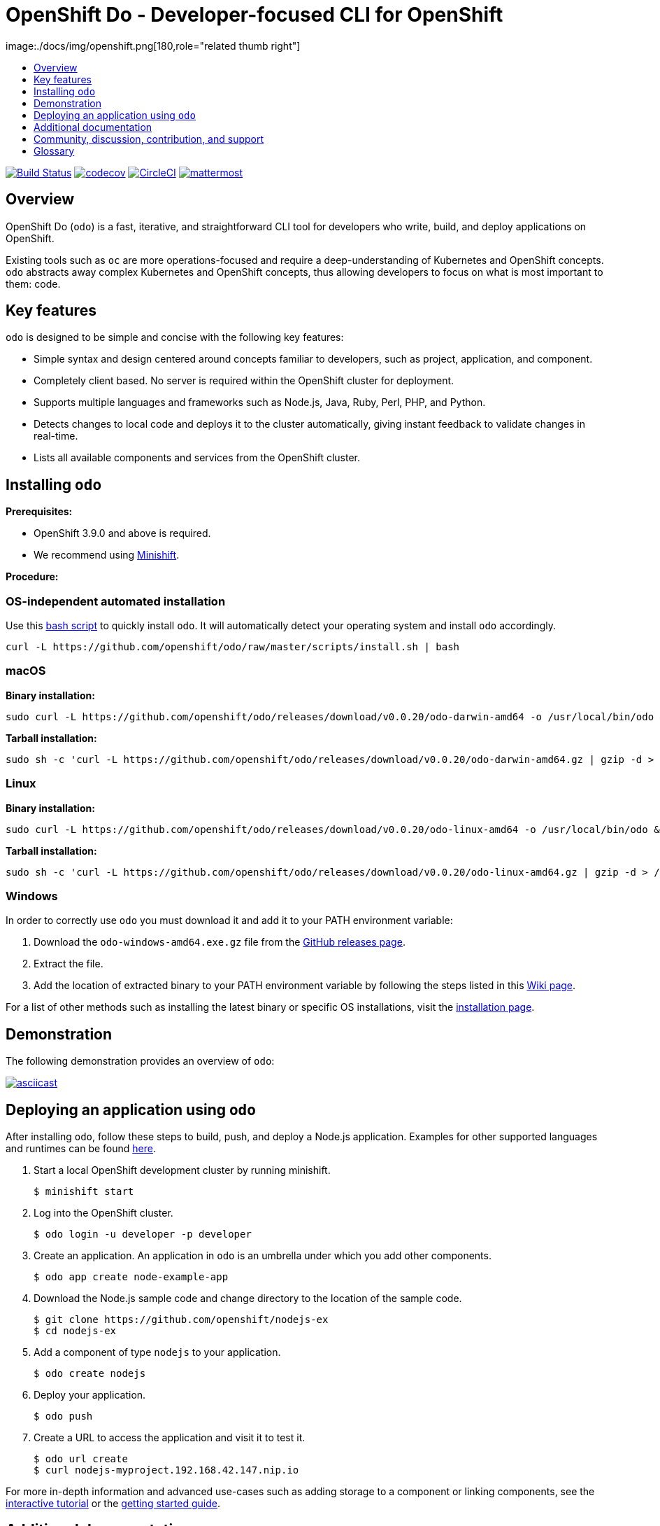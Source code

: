[id="readme"]

= OpenShift Do - Developer-focused CLI for OpenShift
image:./docs/img/openshift.png[180,role="related thumb right"]
:icons:
:toc: macro
:toc-title:
:toclevels: 1

toc::[]

https://travis-ci.org/openshift/odo[image:https://travis-ci.org/openshift/odo.svg?branch=master[Build
Status]]
https://codecov.io/gh/openshift/odo[image:https://codecov.io/gh/openshift/odo/branch/master/graph/badge.svg[codecov]]
https://circleci.com/gh/openshift/odo/tree/master[image:https://circleci.com/gh/openshift/odo/tree/master.svg?style=svg[CircleCI]]
https://chat.openshift.io/developers/channels/odo[image:/docs/img/mattermost.svg[mattermost]]


[[overview]]
== Overview

OpenShift Do (`odo`) is a fast, iterative, and straightforward CLI tool for developers who write, build, and deploy applications on OpenShift.

Existing tools such as `oc` are more operations-focused and require a deep-understanding of Kubernetes and OpenShift concepts. `odo` abstracts away complex Kubernetes and OpenShift concepts, thus allowing developers to focus on what is most important to them: code.

[[key-features]]
== Key features

`odo` is designed to be simple and concise with the following key features:

* Simple syntax and design centered around concepts familiar to developers, such as project, application, and component.
* Completely client based. No server is required within the OpenShift cluster for deployment.
* Supports multiple languages and frameworks such as Node.js, Java, Ruby, Perl, PHP, and Python.
* Detects changes to local code and deploys it to the cluster automatically, giving instant feedback to validate changes in real-time.
* Lists all available components and services from the OpenShift cluster.

[[installing-odo]]
== Installing `odo`

*Prerequisites:*

* OpenShift 3.9.0 and above is required.
* We recommend using https://github.com/minishift/minishift[Minishift].

*Procedure:*

=== OS-independent automated installation

Use this link:./scripts/install.sh[bash script] to quickly install `odo`. It will automatically detect your operating system and install `odo` accordingly.

[source,sh]
----
curl -L https://github.com/openshift/odo/raw/master/scripts/install.sh | bash
----

=== macOS

*Binary installation:*

[source,sh]
----
sudo curl -L https://github.com/openshift/odo/releases/download/v0.0.20/odo-darwin-amd64 -o /usr/local/bin/odo && sudo chmod +x /usr/local/bin/odo
----

*Tarball installation:*

[source,sh]
----
sudo sh -c 'curl -L https://github.com/openshift/odo/releases/download/v0.0.20/odo-darwin-amd64.gz | gzip -d > /usr/local/bin/odo; chmod +x /usr/local/bin/odo'
----

=== Linux

*Binary installation:*

[source,sh]
----
sudo curl -L https://github.com/openshift/odo/releases/download/v0.0.20/odo-linux-amd64 -o /usr/local/bin/odo && sudo chmod +x /usr/local/bin/odo
----

*Tarball installation:*

[source,sh]
----
sudo sh -c 'curl -L https://github.com/openshift/odo/releases/download/v0.0.20/odo-linux-amd64.gz | gzip -d > /usr/local/bin/odo; chmod +x /usr/local/bin/odo'
----

=== Windows

In order to correctly use `odo` you must download it and add it
to your PATH environment variable:

. Download the `odo-windows-amd64.exe.gz` file from the
https://github.com/openshift/odo/releases[GitHub releases page].
. Extract the file.
. Add the location of extracted binary to your PATH environment
variable by following the steps listed in this https://github.com/openshift/odo/wiki/Setting-PATH-variable-on-Windows[Wiki page].

For a list of other methods such as installing the latest binary or specific OS installations, visit the link:/docs/installation.md[installation page].

[[demonstration]]
== Demonstration

The following demonstration provides an overview of `odo`:

https://asciinema.org/a/225717[image:https://asciinema.org/a/225717.svg[asciicast]]

[[deploying-an-application]]
== Deploying an application using `odo`

After installing `odo`, follow these steps to build, push, and
deploy a Node.js application. Examples for other supported languages and runtimes can be found https://github.com/openshift/odo/blob/master/docs/examples.md[here].

. Start a local OpenShift development cluster by running minishift.
+
[source,sh]
----
$ minishift start
----
. Log into the OpenShift cluster.
+
[source,sh]
----
$ odo login -u developer -p developer
----
. Create an application. An application in `odo` is an umbrella
under which you add other components.
+
[source,sh]
----
$ odo app create node-example-app
----
. Download the Node.js sample code and change directory to the
location of the sample code.
+
[source,sh]
----
$ git clone https://github.com/openshift/nodejs-ex
$ cd nodejs-ex
----
. Add a component of type `nodejs` to your application.
+
[source,sh]
----
$ odo create nodejs
----
. Deploy your application.
+
[source,sh]
----
$ odo push
----
. Create a URL to access the application and visit it to test it.
+
[source,sh]
----
$ odo url create
$ curl nodejs-myproject.192.168.42.147.nip.io
----

For more in-depth information and advanced use-cases such as adding
storage to a component or linking components, see the
https://learn.openshift.com/introduction/developing-with-odo/[interactive tutorial] or the link:/docs/getting-started.md[getting started guide].

[[additional-documentation]]
== Additional documentation

Additional documentation can be found below:

* https://github.com/openshift/odo/blob/master/docs/installation.md[Detailed
Installation Guide]
* https://github.com/openshift/odo/blob/master/docs/getting-started.md[Getting
Started Guide]
* https://github.com/openshift/odo/blob/master/docs/examples.md[Usage
Examples for Other Languages and Runtimes]
* https://github.com/openshift/odo/blob/master/docs/cli-reference.md[CLI
Reference]
* https://github.com/openshift/odo/blob/master/docs/development.md[Development
Guide]

[[contributing]]
== Community, discussion, contribution, and support

*Chat:* We have a public channel
https://chat.openshift.io/developers/channels/odo[#odo on
chat.openshift.io].

*Issues:* If you have an issue with `odo`, please
https://github.com/openshift/odo/issues[file it].

*Contributing:* Want to become a contributor and submit your own code?
Have a look at our
https://github.com/openshift/odo/blob/master/docs/development.md[development guide].

[[glossary]]
== Glossary

*Application:* An application consists of multiple microservices or components that work individually to build the entire application.

*Component:* A component is similar to a microservice. Multiple
components make up an application. A component has different attributes like storage. `odo` supports multiple component types like nodejs, perl, php, python, and ruby.

*Service:* Typically a service is a database or a service that a
component links to or depends on. For example: MariaDB, Jenkins, MySQL.
This comes from the OpenShift Service Catalog and must be enabled within your cluster.
